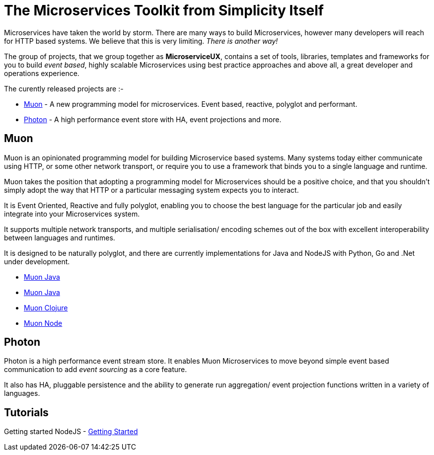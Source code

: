 = The Microservices Toolkit from Simplicity Itself

Microservices have taken the world by storm. There are many ways to build Microservices, however many developers will
reach for HTTP based systems. We believe that this is very limiting.   _There is another way!_

The group of projects, that we group together as *MicroserviceUX*, contains a set of tools, libraries, templates and frameworks for you to build _event based_, highly scalable Microservices
using best practice approaches and above all, a great developer and operations experience.

The curently released projects are :-

* <<muon,Muon>> - A new programming model for microservices. Event based, reactive, polyglot and performant.
* <<photon,Photon>> - A high performance event store with HA, event projections and more.

[[muon]]
== Muon 

Muon is an opinionated programming model for building Microservice based systems. Many systems today either communicate using HTTP, or some other network transport, or require you to use a framework that binds you to a single language and runtime.

Muon takes the position that adopting a programming model for Microservices should be a positive choice, and that you shouldn't simply adopt the way that HTTP or a particular messaging system expects you to interact.

It is Event Oriented, Reactive and fully polyglot, enabling you to choose the best language for the particular job and easily integrate into your Microservices system.

It supports multiple network transports, and multiple serialisation/ encoding schemes out of the box with excellent interoperability between languages and runtimes.

It is designed to be naturally polyglot, and there are currently implementations for Java and NodeJS with Python, Go and .Net under development.

* link:java/SNAPSHOT/index.html[Muon Java]
* link:java/SNAPSHOT/index.html[Muon Java]
* link:clojure/SNAPSHOT/index.html[Muon Clojure]
* link:node/latest/index.html[Muon Node]

[[photon]]
== Photon

Photon is a high performance event stream store. It enables Muon Microservices to move beyond simple event based communication to add _event sourcing_ as a core feature.

It also has HA, pluggable persistence and the ability to generate run aggregation/ event projection functions written in a variety of languages.

== Tutorials

Getting started NodeJS - link:Getting_Started.html[Getting Started]

